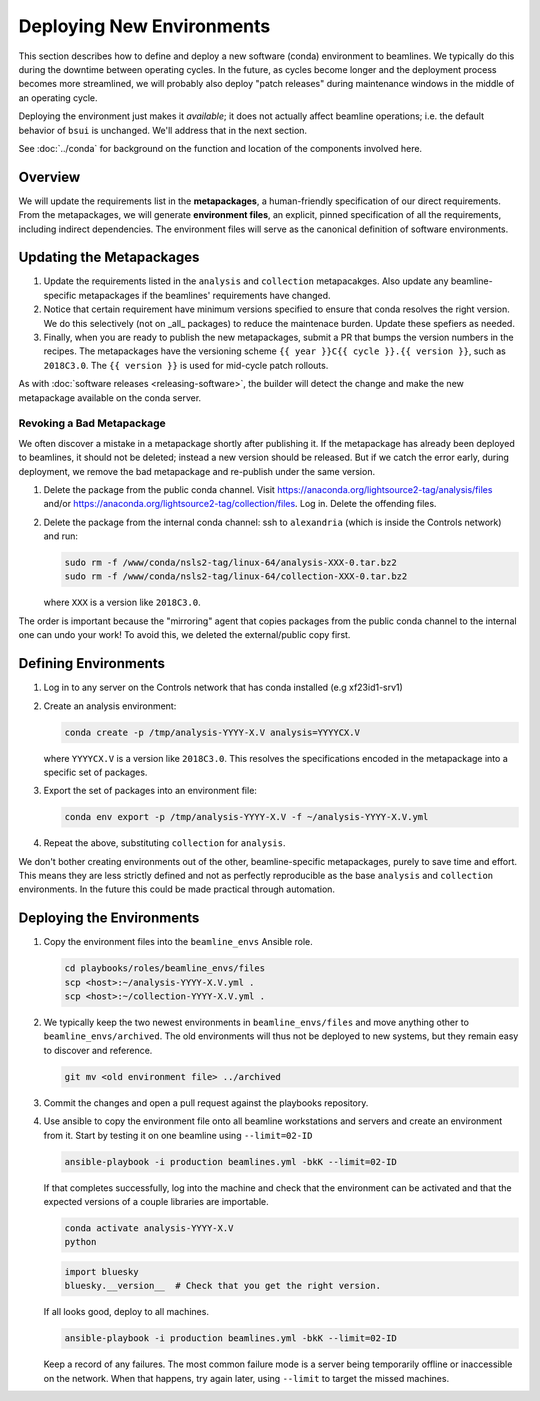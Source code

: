 **************************
Deploying New Environments
**************************

This section describes how to define and deploy a new software (conda)
environment to beamlines. We typically do this during the downtime between
operating cycles. In the future, as cycles become longer and the deployment
process becomes more streamlined, we will probably also deploy "patch releases"
during maintenance windows in the middle of an operating cycle.

Deploying the environment just makes it *available*; it does not actually
affect beamline operations; i.e. the default behavior of ``bsui`` is
unchanged. We'll address that in the next section.

See :doc:`../conda` for background on the function and location of the
components involved here.

Overview
========

We will update the requirements list in the **metapackages**, a human-friendly
specification of our direct requirements. From the metapackages, we will
generate **environment files**, an explicit, pinned specification of all the
requirements, including indirect dependencies. The environment files will serve
as the canonical definition of software environments.

Updating the Metapackages
=========================

#. Update the requirements listed in the ``analysis`` and ``collection``
   metapacakges. Also update any beamline-specific metapackages if the
   beamlines' requirements have changed.

#. Notice that certain requirement have minimum versions specified to ensure
   that conda resolves the right version. We do this selectively (not on _all_
   packages) to reduce the maintenace burden. Update these spefiers as needed.

#. Finally, when you are ready to publish the new metapackages, submit a PR
   that bumps the version numbers in the recipes. The metapackages have the
   versioning scheme ``{{ year }}C{{ cycle }}.{{ version }}``, such as
   ``2018C3.0``.  The ``{{ version }}`` is used for mid-cycle patch rollouts.

As with :doc:`software releases <releasing-software>`, the builder
will detect the change and make the new metapackage available on the conda
server.

Revoking a Bad Metapackage
--------------------------

We often discover a mistake in a metapackage shortly after publishing it. If
the metapackage has already been deployed to beamlines, it should not be
deleted; instead a new version should be released. But if we catch the error
early, during deployment, we remove the bad metapackage and re-publish under
the same version.

#. Delete the package from the public conda channel. Visit
   https://anaconda.org/lightsource2-tag/analysis/files and/or
   https://anaconda.org/lightsource2-tag/collection/files. Log in. Delete the
   offending files.

#. Delete the package from the internal conda channel: ssh to ``alexandria``
   (which is inside the Controls network) and run:

   .. code-block:: bash

      sudo rm -f /www/conda/nsls2-tag/linux-64/analysis-XXX-0.tar.bz2
      sudo rm -f /www/conda/nsls2-tag/linux-64/collection-XXX-0.tar.bz2

   where ``XXX`` is a version like ``2018C3.0``.

The order is important because the "mirroring" agent that copies packages from
the public conda channel to the internal one can undo your work! To avoid this,
we deleted the external/public copy first.

Defining Environments
=====================

#. Log in to any server on the Controls network that has conda installed (e.g
   xf23id1-srv1)

#. Create an analysis environment:

   .. code-block:: bash

      conda create -p /tmp/analysis-YYYY-X.V analysis=YYYYCX.V

   where ``YYYYCX.V`` is a version like ``2018C3.0``. This resolves the
   specifications encoded in the metapackage into a specific set of packages.

#. Export the set of packages into an environment file:

   .. code-block:: bash

      conda env export -p /tmp/analysis-YYYY-X.V -f ~/analysis-YYYY-X.V.yml

#. Repeat the above, substituting ``collection`` for ``analysis``.

We don't bother creating environments out of the other, beamline-specific
metapackages, purely to save time and effort. This means they are less strictly
defined and not as perfectly reproducible as the base ``analysis`` and
``collection`` environments. In the future this could be made practical through
automation.

Deploying the Environments
==========================

#. Copy the environment files into the ``beamline_envs`` Ansible role.

   .. code-block:: bash

      cd playbooks/roles/beamline_envs/files
      scp <host>:~/analysis-YYYY-X.V.yml .
      scp <host>:~/collection-YYYY-X.V.yml .

#. We typically keep the two newest environments in ``beamline_envs/files`` and
   move anything other to ``beamline_envs/archived``. The old environments will
   thus not be deployed to new systems, but they remain easy to discover and
   reference.

   .. code-block:: bash

      git mv <old environment file> ../archived

#. Commit the changes and open a pull request against the playbooks repository.

#. Use ansible to copy the environment file onto all beamline workstations and
   servers and create an environment from it. Start by testing it on one
   beamline using ``--limit=02-ID``

   .. code-block:: bash

      ansible-playbook -i production beamlines.yml -bkK --limit=02-ID

   If that completes successfully, log into the machine and check that the
   environment can be activated and that the expected versions of a couple
   libraries are importable.

   .. code-block:: bash

      conda activate analysis-YYYY-X.V
      python

   .. code-block:: python 

      import bluesky
      bluesky.__version__  # Check that you get the right version.

   If all looks good, deploy to all machines.

   .. code-block:: bash

      ansible-playbook -i production beamlines.yml -bkK --limit=02-ID

   Keep a record of any failures.  The most common failure mode is a server
   being temporarily offline or inaccessible on the network. When that happens,
   try again later, using ``--limit`` to target the missed machines.
